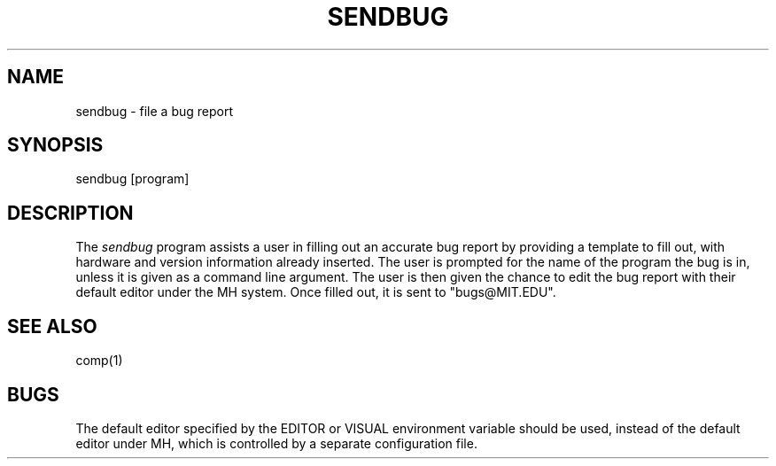 .\"     $Id: sendbug.1,v 1.4 2002-11-22 19:36:54 rbasch Exp $
.\"
.TH SENDBUG 1 "19 April 1992"
.ds ]W MIT Project Athena
.SH NAME
sendbug \- file a bug report

.SH SYNOPSIS
.nf
sendbug [program]
.fi

.SH DESCRIPTION
The \fIsendbug\fR program assists a user in filling out an accurate bug
report by providing a template to fill out, with hardware and version
information already inserted.  The user is prompted for the name of
the program the bug is in, unless it is given as a command line
argument.  The user is then given the chance to edit the bug report
with their default editor under the MH system.  Once filled out, it is sent
to "bugs@MIT.EDU".

.SH "SEE ALSO"
comp(1)

.SH BUGS
The default editor specified by the EDITOR or VISUAL environment variable
should be used, instead of the default editor under MH, which is controlled
by a separate configuration file.
